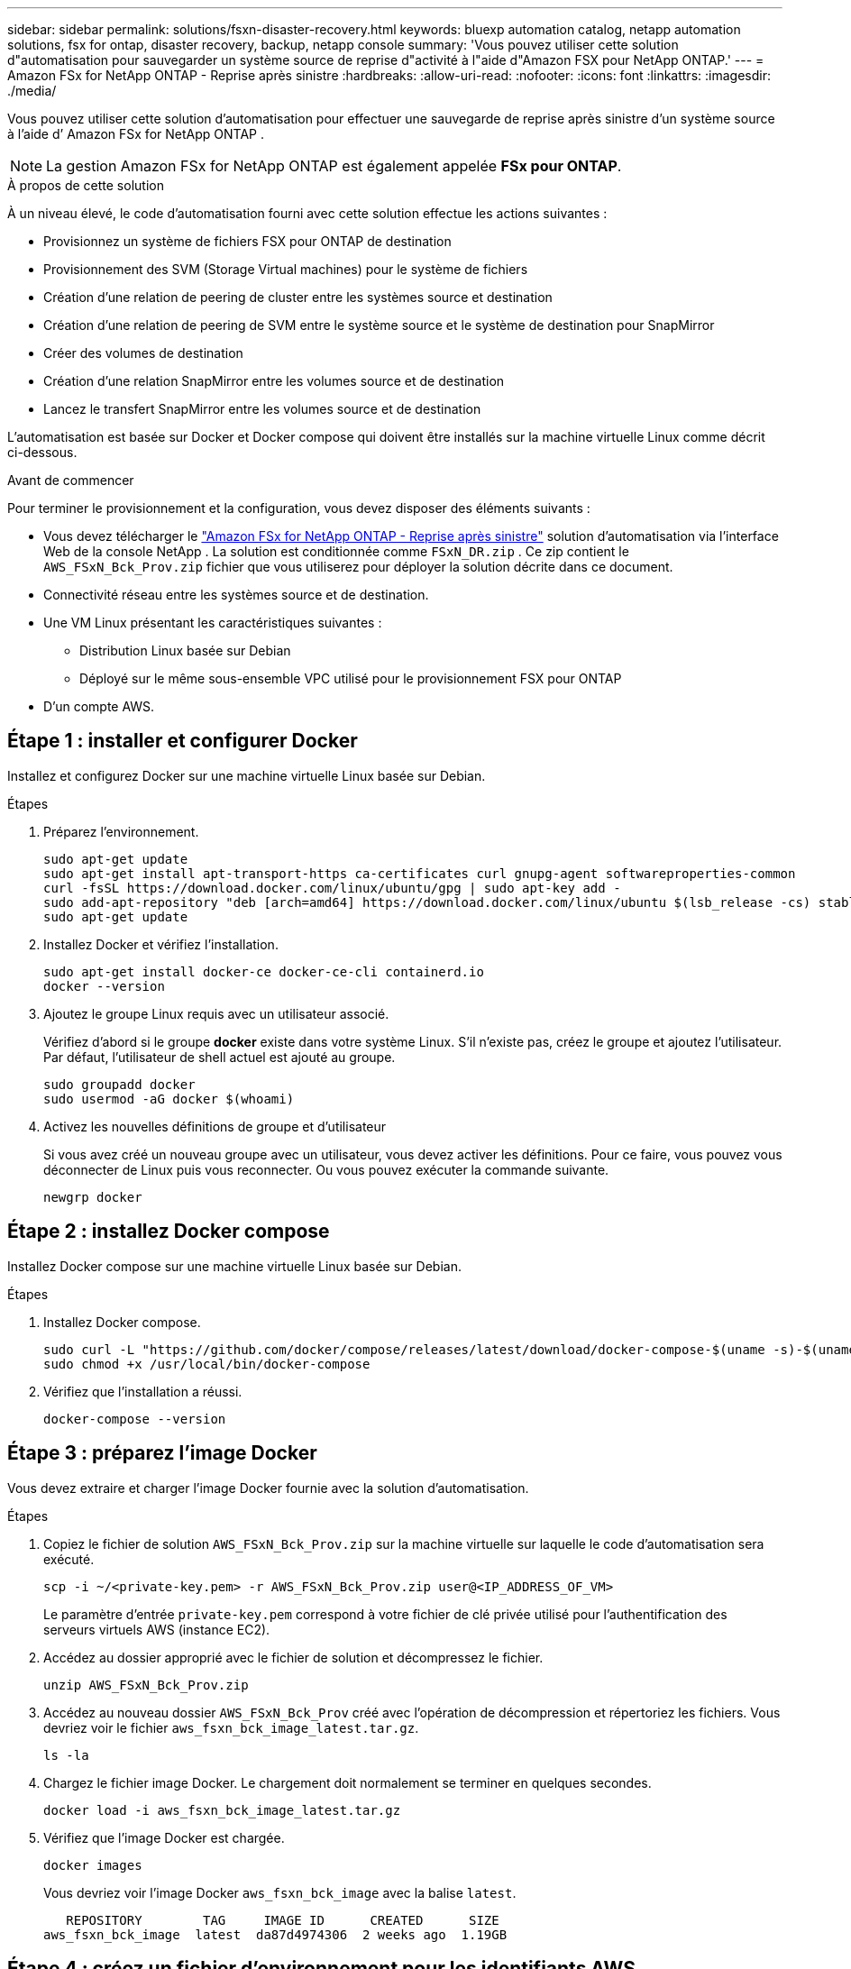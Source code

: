 ---
sidebar: sidebar 
permalink: solutions/fsxn-disaster-recovery.html 
keywords: bluexp automation catalog, netapp automation solutions, fsx for ontap, disaster recovery, backup, netapp console 
summary: 'Vous pouvez utiliser cette solution d"automatisation pour sauvegarder un système source de reprise d"activité à l"aide d"Amazon FSX pour NetApp ONTAP.' 
---
= Amazon FSx for NetApp ONTAP - Reprise après sinistre
:hardbreaks:
:allow-uri-read: 
:nofooter: 
:icons: font
:linkattrs: 
:imagesdir: ./media/


[role="lead"]
Vous pouvez utiliser cette solution d’automatisation pour effectuer une sauvegarde de reprise après sinistre d’un système source à l’aide d’ Amazon FSx for NetApp ONTAP .


NOTE: La gestion Amazon FSx for NetApp ONTAP est également appelée *FSx pour ONTAP*.

.À propos de cette solution
À un niveau élevé, le code d'automatisation fourni avec cette solution effectue les actions suivantes :

* Provisionnez un système de fichiers FSX pour ONTAP de destination
* Provisionnement des SVM (Storage Virtual machines) pour le système de fichiers
* Création d'une relation de peering de cluster entre les systèmes source et destination
* Création d'une relation de peering de SVM entre le système source et le système de destination pour SnapMirror
* Créer des volumes de destination
* Création d'une relation SnapMirror entre les volumes source et de destination
* Lancez le transfert SnapMirror entre les volumes source et de destination


L'automatisation est basée sur Docker et Docker compose qui doivent être installés sur la machine virtuelle Linux comme décrit ci-dessous.

.Avant de commencer
Pour terminer le provisionnement et la configuration, vous devez disposer des éléments suivants :

* Vous devez télécharger le https://console.netapp.com/automationCatalog["Amazon FSx for NetApp ONTAP - Reprise après sinistre"^] solution d'automatisation via l'interface Web de la console NetApp .  La solution est conditionnée comme `FSxN_DR.zip` .  Ce zip contient le `AWS_FSxN_Bck_Prov.zip` fichier que vous utiliserez pour déployer la solution décrite dans ce document.
* Connectivité réseau entre les systèmes source et de destination.
* Une VM Linux présentant les caractéristiques suivantes :
+
** Distribution Linux basée sur Debian
** Déployé sur le même sous-ensemble VPC utilisé pour le provisionnement FSX pour ONTAP


* D'un compte AWS.




== Étape 1 : installer et configurer Docker

Installez et configurez Docker sur une machine virtuelle Linux basée sur Debian.

.Étapes
. Préparez l'environnement.
+
[source, cli]
----
sudo apt-get update
sudo apt-get install apt-transport-https ca-certificates curl gnupg-agent softwareproperties-common
curl -fsSL https://download.docker.com/linux/ubuntu/gpg | sudo apt-key add -
sudo add-apt-repository "deb [arch=amd64] https://download.docker.com/linux/ubuntu $(lsb_release -cs) stable"
sudo apt-get update
----
. Installez Docker et vérifiez l'installation.
+
[source, cli]
----
sudo apt-get install docker-ce docker-ce-cli containerd.io
docker --version
----
. Ajoutez le groupe Linux requis avec un utilisateur associé.
+
Vérifiez d'abord si le groupe *docker* existe dans votre système Linux. S'il n'existe pas, créez le groupe et ajoutez l'utilisateur. Par défaut, l'utilisateur de shell actuel est ajouté au groupe.

+
[source, cli]
----
sudo groupadd docker
sudo usermod -aG docker $(whoami)
----
. Activez les nouvelles définitions de groupe et d'utilisateur
+
Si vous avez créé un nouveau groupe avec un utilisateur, vous devez activer les définitions. Pour ce faire, vous pouvez vous déconnecter de Linux puis vous reconnecter. Ou vous pouvez exécuter la commande suivante.

+
[source, cli]
----
newgrp docker
----




== Étape 2 : installez Docker compose

Installez Docker compose sur une machine virtuelle Linux basée sur Debian.

.Étapes
. Installez Docker compose.
+
[source, cli]
----
sudo curl -L "https://github.com/docker/compose/releases/latest/download/docker-compose-$(uname -s)-$(uname -m)" -o /usr/local/bin/docker-compose
sudo chmod +x /usr/local/bin/docker-compose
----
. Vérifiez que l'installation a réussi.
+
[source, cli]
----
docker-compose --version
----




== Étape 3 : préparez l'image Docker

Vous devez extraire et charger l'image Docker fournie avec la solution d'automatisation.

.Étapes
. Copiez le fichier de solution `AWS_FSxN_Bck_Prov.zip` sur la machine virtuelle sur laquelle le code d'automatisation sera exécuté.
+
[source, cli]
----
scp -i ~/<private-key.pem> -r AWS_FSxN_Bck_Prov.zip user@<IP_ADDRESS_OF_VM>
----
+
Le paramètre d'entrée `private-key.pem` correspond à votre fichier de clé privée utilisé pour l'authentification des serveurs virtuels AWS (instance EC2).

. Accédez au dossier approprié avec le fichier de solution et décompressez le fichier.
+
[source, cli]
----
unzip AWS_FSxN_Bck_Prov.zip
----
. Accédez au nouveau dossier `AWS_FSxN_Bck_Prov` créé avec l'opération de décompression et répertoriez les fichiers. Vous devriez voir le fichier `aws_fsxn_bck_image_latest.tar.gz`.
+
[source, cli]
----
ls -la
----
. Chargez le fichier image Docker. Le chargement doit normalement se terminer en quelques secondes.
+
[source, cli]
----
docker load -i aws_fsxn_bck_image_latest.tar.gz
----
. Vérifiez que l'image Docker est chargée.
+
[source, cli]
----
docker images
----
+
Vous devriez voir l'image Docker `aws_fsxn_bck_image` avec la balise `latest`.

+
[listing]
----
   REPOSITORY        TAG     IMAGE ID      CREATED      SIZE
aws_fsxn_bck_image  latest  da87d4974306  2 weeks ago  1.19GB
----




== Étape 4 : créez un fichier d'environnement pour les identifiants AWS

Vous devez créer un fichier de variables locales pour l'authentification à l'aide de la clé d'accès et de la clé secrète. Ajoutez ensuite le fichier au `.env` fichier.

.Étapes
. Créez le `awsauth.env` fichier à l'emplacement suivant :
+
`path/to/env-file/awsauth.env`

. Ajoutez le contenu suivant au fichier :
+
[listing]
----
access_key=<>
secret_key=<>
----
+
Le format *doit* doit être exactement comme indiqué ci-dessus sans espaces entre `key` et `value`.

. Ajoutez le chemin d'accès absolu au fichier à `.env` l'aide de la `AWS_CREDS` variable. Par exemple :
+
`AWS_CREDS=path/to/env-file/awsauth.env`





== Étape 5 : créer un volume externe

Vous avez besoin d'un volume externe pour vous assurer que les fichiers d'état Terraform et les autres fichiers importants sont persistants. Ces fichiers doivent être disponibles pour Terraform afin d'exécuter le workflow et les déploiements.

.Étapes
. Créez un volume externe en dehors de Docker compose.
+
Assurez-vous de mettre à jour le nom du volume (dernier paramètre) à la valeur appropriée avant d'exécuter la commande.

+
[source, cli]
----
docker volume create aws_fsxn_volume
----
. Ajoutez le chemin d'accès au volume externe au fichier d'environnement à `.env` l'aide de la commande :
+
`PERSISTENT_VOL=path/to/external/volume:/volume_name`

+
N'oubliez pas de conserver le contenu du fichier existant et le formatage des deux points. Par exemple :

+
[source, cli]
----
PERSISTENT_VOL=aws_fsxn_volume:/aws_fsxn_bck
----
+
Vous pouvez à la place ajouter un partage NFS en tant que volume externe à l'aide d'une commande, par exemple :

+
`PERSISTENT_VOL=nfs/mnt/document:/aws_fsx_bck`

. Mettre à jour les variables Terraform.
+
.. Naviguez jusqu'au dossier `aws_fsxn_variables`.
.. Vérifiez que les deux fichiers suivants existent : `terraform.tfvars` et `variables.tf`.
.. Mettez à jour les valeurs dans `terraform.tfvars` selon les besoins de votre environnement.
+
Voir https://registry.terraform.io/providers/hashicorp/aws/latest/docs/resources/fsx_ontap_file_system["Ressource Terraform : système_fichier_aws_fsx_ONTAP"^] pour plus d'informations.







== Étape 6 : déployer la solution de sauvegarde

Vous pouvez déployer et provisionner la solution de sauvegarde de reprise sur incident.

.Étapes
. Naviguez jusqu'au dossier racine (AWS_FSxN_BCK_Prov) et exécutez la commande de provisionnement.
+
[source, cli]
----
docker-compose up -d
----
+
Cette commande crée trois conteneurs. Le premier conteneur déploie FSX pour ONTAP. Le second conteneur crée le peering de cluster, le peering de SVM et le volume de destination. Le troisième conteneur crée la relation SnapMirror et lance le transfert SnapMirror.

. Surveiller le processus de provisionnement.
+
[source, cli]
----
docker-compose logs -f
----
+
Cette commande vous donne la sortie en temps réel, mais a été configurée pour capturer les journaux via le fichier `deployment.log`. Vous pouvez modifier le nom de ces fichiers journaux en modifiant le fichier et en `.env` mettant à jour les variables `DEPLOYMENT_LOGS`.


